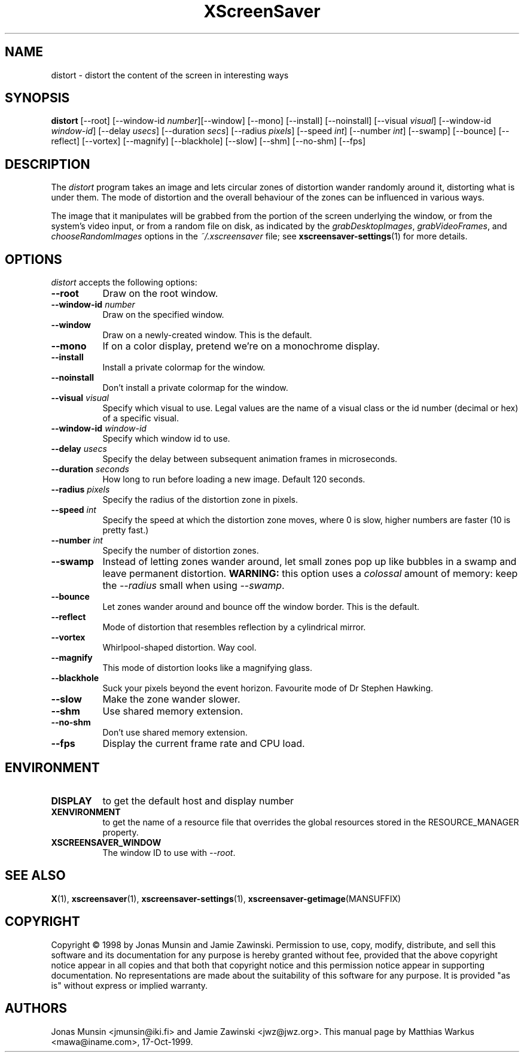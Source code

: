 .TH XScreenSaver 1 "17-Oct-99" "X Version 11"
.SH NAME
distort \- distort the content of the screen in interesting ways
.SH SYNOPSIS
.B distort
[\-\-root]
[\-\-window\-id \fInumber\fP][\-\-window] [\-\-mono] [\-\-install] [\-\-noinstall] [\-\-visual \fIvisual\fP]
[\-\-window\-id \fIwindow\-id\fP]
[\-\-delay \fIusecs\fP]
[\-\-duration \fIsecs\fP]
[\-\-radius \fIpixels\fP]
[\-\-speed \fIint\fP]
[\-\-number \fIint\fP]
[\-\-swamp]
[\-\-bounce]
[\-\-reflect]
[\-\-vortex]
[\-\-magnify]
[\-\-blackhole]
[\-\-slow]
[\-\-shm] [\-\-no\-shm]
[\-\-fps]
.SH DESCRIPTION
The \fIdistort\fP program takes an image and lets circular zones of
distortion wander randomly around it, distorting what is under them.
The mode of distortion and the overall behaviour of the zones can be
influenced in various ways.

The image that it manipulates will be grabbed from the portion of
the screen underlying the window, or from the system's video input,
or from a random file on disk, as indicated by
the \fIgrabDesktopImages\fP, \fIgrabVideoFrames\fP,
and \fIchooseRandomImages\fP options in the \fI~/.xscreensaver\fP
file; see
.BR xscreensaver\-settings (1)
for more details.
.SH OPTIONS
.I distort
accepts the following options:
.TP 8
.B \-\-root
Draw on the root window.
.TP 8
.B \-\-window\-id \fInumber\fP
Draw on the specified window.
.TP 8
.B \-\-window
Draw on a newly-created window. This is the default.
.TP 8
.B \-\-mono
If on a color display, pretend we're on a monochrome display.
.TP 8
.B \-\-install
Install a private colormap for the window.
.TP 8
.B \-\-noinstall
Don't install a private colormap for the window.
.TP 8
.B \-\-visual \fIvisual\fP
Specify which visual to use. Legal values are the name of a visual
class or the id number (decimal or hex) of a specific visual.
.TP 8
.B \-\-window\-id \fIwindow\-id\fP
Specify which window id to use.
.TP 8
.B \-\-delay \fIusecs\fP
Specify the delay between subsequent animation frames in microseconds.
.TP 8
.B \-\-duration \fIseconds\fP
How long to run before loading a new image.  Default 120 seconds.
.TP 8
.B \-\-radius \fIpixels\fP
Specify the radius of the distortion zone in pixels.
.TP 8
.B \-\-speed \fIint\fP
Specify the speed at which the distortion zone moves, where 0 is slow,
higher numbers are faster (10 is pretty fast.)
.TP 8
.B \-\-number \fIint\fP
Specify the number of distortion zones.
.TP 8
.B \-\-swamp
Instead of letting zones wander around, let small zones pop up like
bubbles in a swamp and leave permanent distortion.  \fBWARNING:\fP
this option uses a \fIcolossal\fP amount of memory: keep the \fI\-\-radius\fP
small when using \fI\-\-swamp\fP.
.TP 8
.B \-\-bounce
Let zones wander around and bounce off the window border. This is the
default.
.TP 8
.B \-\-reflect
Mode of distortion that resembles reflection by a cylindrical mirror.
.TP 8
.B \-\-vortex
Whirlpool-shaped distortion. Way cool.
.TP 8
.B \-\-magnify
This mode of distortion looks like a magnifying glass.
.TP 8
.B \-\-blackhole
Suck your pixels beyond the event horizon. Favourite mode of Dr
Stephen Hawking.
.TP 8
.B \-\-slow
Make the zone wander slower.
.TP 8
.B \-\-shm
Use shared memory extension.
.TP 8
.B \-\-no\-shm
Don't use shared memory extension.
.TP 8
.B \-\-fps
Display the current frame rate and CPU load.
.SH ENVIRONMENT
.PP
.TP 8
.B DISPLAY
to get the default host and display number
.TP 8
.B XENVIRONMENT
to get the name of a resource file that overrides the global resources
stored in the RESOURCE_MANAGER property.
.TP 8
.B XSCREENSAVER_WINDOW
The window ID to use with \fI\-\-root\fP.
.SH SEE ALSO
.BR X (1),
.BR xscreensaver (1),
.BR xscreensaver\-settings (1),
.BR xscreensaver\-getimage (MANSUFFIX)
.SH COPYRIGHT
Copyright \(co 1998 by Jonas Munsin and Jamie Zawinski.  Permission to use, 
copy, modify, distribute, and sell this software and its documentation for
any purpose is hereby granted without fee, provided that the above
copyright notice appear in all copies and that both that copyright
notice and this permission notice appear in supporting documentation.
No representations are made about the suitability of this software for
any purpose.  It is provided "as is" without express or implied
warranty.
.SH AUTHORS
Jonas Munsin <jmunsin@iki.fi> and Jamie Zawinski <jwz@jwz.org>.
This manual page by Matthias Warkus <mawa@iname.com>, 17-Oct-1999.
